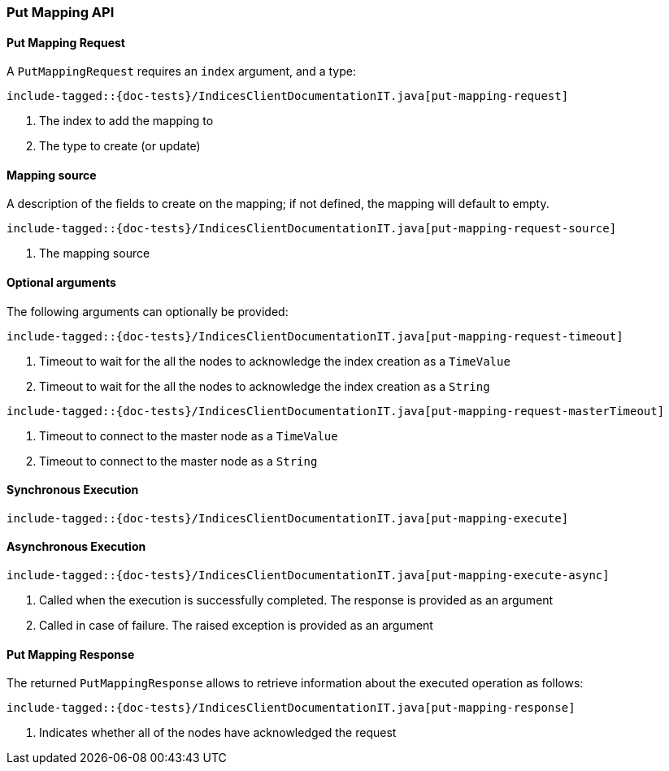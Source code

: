 [[java-rest-high-put-mapping]]
=== Put Mapping API

[[java-rest-high-put-mapping-request]]
==== Put Mapping Request

A `PutMappingRequest` requires an `index` argument, and a type:

["source","java",subs="attributes,callouts,macros"]
--------------------------------------------------
include-tagged::{doc-tests}/IndicesClientDocumentationIT.java[put-mapping-request]
--------------------------------------------------
<1> The index to add the mapping to
<2> The type to create (or update)

==== Mapping source
A description of the fields to create on the mapping; if not defined, the mapping will default to empty.

["source","java",subs="attributes,callouts,macros"]
--------------------------------------------------
include-tagged::{doc-tests}/IndicesClientDocumentationIT.java[put-mapping-request-source]
--------------------------------------------------
<1> The mapping source

==== Optional arguments
The following arguments can optionally be provided:

["source","java",subs="attributes,callouts,macros"]
--------------------------------------------------
include-tagged::{doc-tests}/IndicesClientDocumentationIT.java[put-mapping-request-timeout]
--------------------------------------------------
<1> Timeout to wait for the all the nodes to acknowledge the index creation as a `TimeValue`
<2> Timeout to wait for the all the nodes to acknowledge the index creation as a `String`

["source","java",subs="attributes,callouts,macros"]
--------------------------------------------------
include-tagged::{doc-tests}/IndicesClientDocumentationIT.java[put-mapping-request-masterTimeout]
--------------------------------------------------
<1> Timeout to connect to the master node as a `TimeValue`
<2> Timeout to connect to the master node as a `String`

[[java-rest-high-put-mapping-sync]]
==== Synchronous Execution

["source","java",subs="attributes,callouts,macros"]
--------------------------------------------------
include-tagged::{doc-tests}/IndicesClientDocumentationIT.java[put-mapping-execute]
--------------------------------------------------

[[java-rest-high-put-mapping-async]]
==== Asynchronous Execution

["source","java",subs="attributes,callouts,macros"]
--------------------------------------------------
include-tagged::{doc-tests}/IndicesClientDocumentationIT.java[put-mapping-execute-async]
--------------------------------------------------
<1> Called when the execution is successfully completed. The response is
provided as an argument
<2> Called in case of failure. The raised exception is provided as an argument

[[java-rest-high-put-mapping-response]]
==== Put Mapping Response

The returned `PutMappingResponse` allows to retrieve information about the executed
 operation as follows:

["source","java",subs="attributes,callouts,macros"]
--------------------------------------------------
include-tagged::{doc-tests}/IndicesClientDocumentationIT.java[put-mapping-response]
--------------------------------------------------
<1> Indicates whether all of the nodes have acknowledged the request
